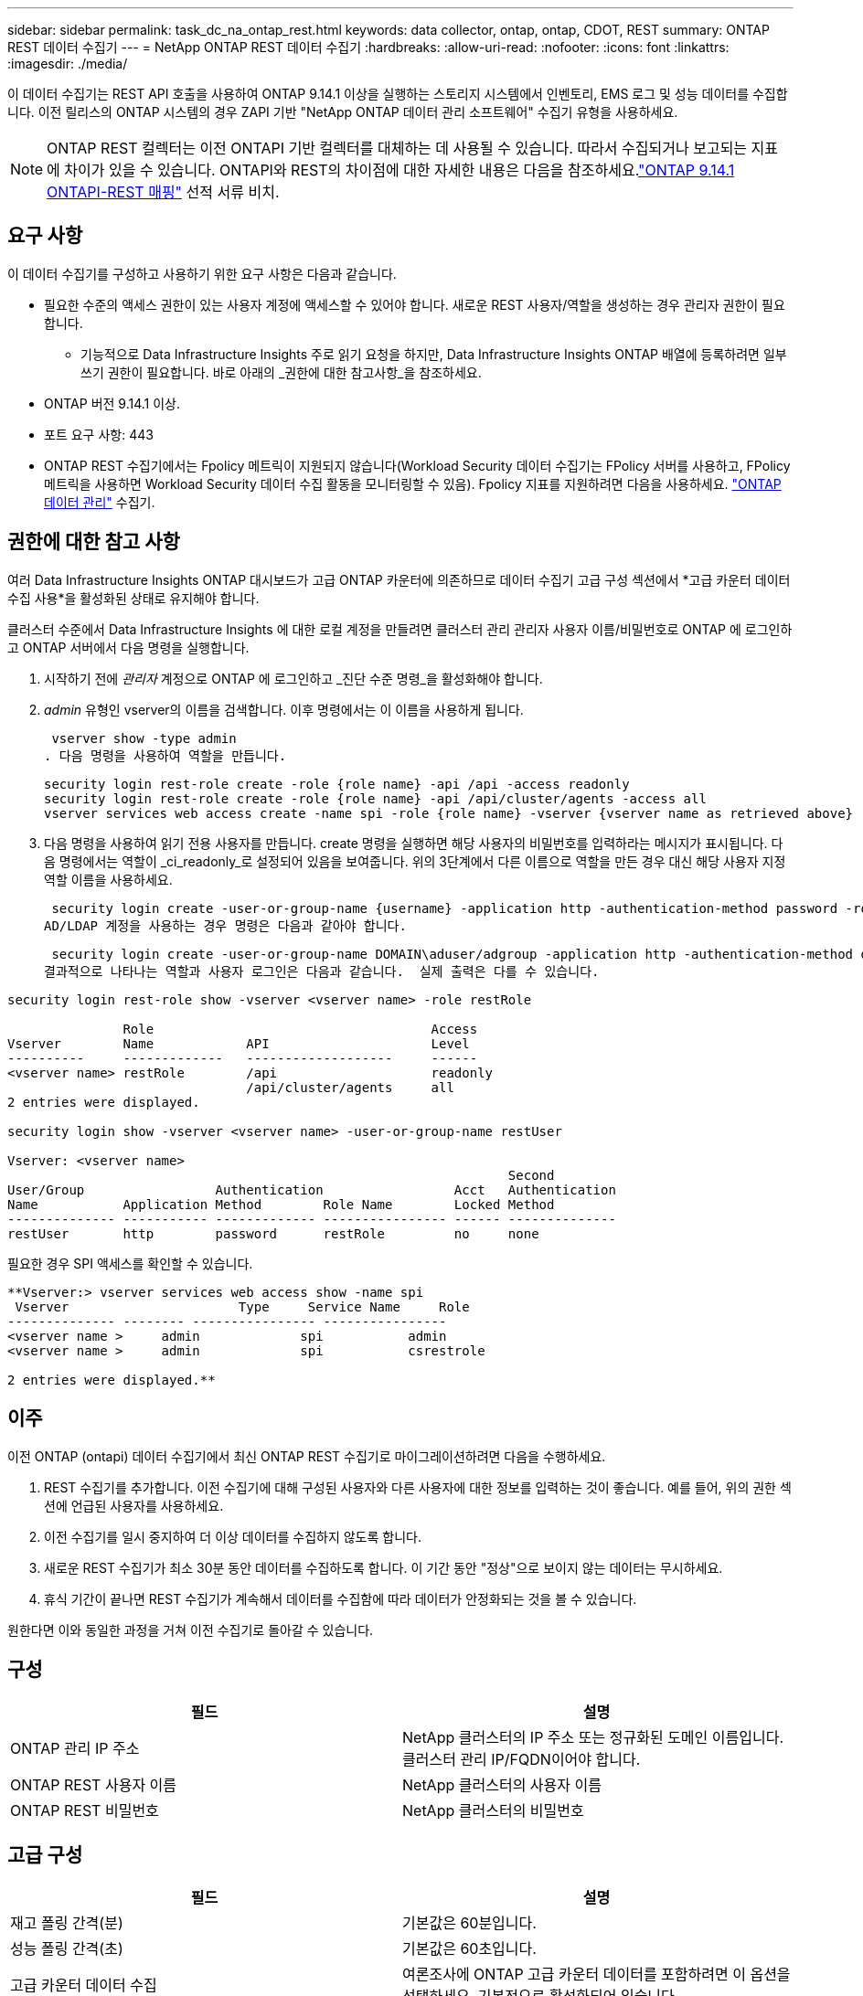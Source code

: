---
sidebar: sidebar 
permalink: task_dc_na_ontap_rest.html 
keywords: data collector, ontap, ontap, CDOT, REST 
summary: ONTAP REST 데이터 수집기 
---
= NetApp ONTAP REST 데이터 수집기
:hardbreaks:
:allow-uri-read: 
:nofooter: 
:icons: font
:linkattrs: 
:imagesdir: ./media/


[role="lead"]
이 데이터 수집기는 REST API 호출을 사용하여 ONTAP 9.14.1 이상을 실행하는 스토리지 시스템에서 인벤토리, EMS 로그 및 성능 데이터를 수집합니다. 이전 릴리스의 ONTAP 시스템의 경우 ZAPI 기반 "NetApp ONTAP 데이터 관리 소프트웨어" 수집기 유형을 사용하세요.


NOTE: ONTAP REST 컬렉터는 이전 ONTAPI 기반 컬렉터를 대체하는 데 사용될 수 있습니다.  따라서 수집되거나 보고되는 지표에 차이가 있을 수 있습니다.  ONTAPI와 REST의 차이점에 대한 자세한 내용은 다음을 참조하세요.link:https://docs.netapp.com/us-en/ontap-restmap-9141/index.html["ONTAP 9.14.1 ONTAPI-REST 매핑"] 선적 서류 비치.



== 요구 사항

이 데이터 수집기를 구성하고 사용하기 위한 요구 사항은 다음과 같습니다.

* 필요한 수준의 액세스 권한이 있는 사용자 계정에 액세스할 수 있어야 합니다.  새로운 REST 사용자/역할을 생성하는 경우 관리자 권한이 필요합니다.
+
** 기능적으로 Data Infrastructure Insights 주로 읽기 요청을 하지만, Data Infrastructure Insights ONTAP 배열에 등록하려면 일부 쓰기 권한이 필요합니다.  바로 아래의 _권한에 대한 참고사항_을 참조하세요.


* ONTAP 버전 9.14.1 이상.
* 포트 요구 사항: 443
* ONTAP REST 수집기에서는 Fpolicy 메트릭이 지원되지 않습니다(Workload Security 데이터 수집기는 FPolicy 서버를 사용하고, FPolicy 메트릭을 사용하면 Workload Security 데이터 수집 활동을 모니터링할 수 있음). Fpolicy 지표를 지원하려면 다음을 사용하세요. link:task_dc_na_cdot.html["ONTAP 데이터 관리"] 수집기.




== 권한에 대한 참고 사항

여러 Data Infrastructure Insights ONTAP 대시보드가 ​​고급 ONTAP 카운터에 의존하므로 데이터 수집기 ​​고급 구성 섹션에서 *고급 카운터 데이터 수집 사용*을 활성화된 상태로 유지해야 합니다.

클러스터 수준에서 Data Infrastructure Insights 에 대한 로컬 계정을 만들려면 클러스터 관리 관리자 사용자 이름/비밀번호로 ONTAP 에 로그인하고 ONTAP 서버에서 다음 명령을 실행합니다.

. 시작하기 전에 _관리자_ 계정으로 ONTAP 에 로그인하고 _진단 수준 명령_을 활성화해야 합니다.
. _admin_ 유형인 vserver의 이름을 검색합니다.  이후 명령에서는 이 이름을 사용하게 됩니다.
+
 vserver show -type admin
. 다음 명령을 사용하여 역할을 만듭니다.
+
....
security login rest-role create -role {role name} -api /api -access readonly
security login rest-role create -role {role name} -api /api/cluster/agents -access all
vserver services web access create -name spi -role {role name} -vserver {vserver name as retrieved above}
....
. 다음 명령을 사용하여 읽기 전용 사용자를 만듭니다.  create 명령을 실행하면 해당 사용자의 비밀번호를 입력하라는 메시지가 표시됩니다.  다음 명령에서는 역할이 _ci_readonly_로 설정되어 있음을 보여줍니다.  위의 3단계에서 다른 이름으로 역할을 만든 경우 대신 해당 사용자 지정 역할 이름을 사용하세요.


 security login create -user-or-group-name {username} -application http -authentication-method password -role {role name}
AD/LDAP 계정을 사용하는 경우 명령은 다음과 같아야 합니다.

 security login create -user-or-group-name DOMAIN\aduser/adgroup -application http -authentication-method domain -role ci_readonly
결과적으로 나타나는 역할과 사용자 로그인은 다음과 같습니다.  실제 출력은 다를 수 있습니다.

[listing]
----
security login rest-role show -vserver <vserver name> -role restRole

               Role                                    Access
Vserver        Name            API                     Level
----------     -------------   -------------------     ------
<vserver name> restRole        /api                    readonly
                               /api/cluster/agents     all
2 entries were displayed.

security login show -vserver <vserver name> -user-or-group-name restUser

Vserver: <vserver name>
                                                                 Second
User/Group                 Authentication                 Acct   Authentication
Name           Application Method        Role Name        Locked Method
-------------- ----------- ------------- ---------------- ------ --------------
restUser       http        password      restRole         no     none
----
필요한 경우 SPI 액세스를 확인할 수 있습니다.

[listing]
----
**Vserver:> vserver services web access show -name spi
 Vserver                      Type     Service Name     Role
-------------- -------- ---------------- ----------------
<vserver name >     admin             spi           admin
<vserver name >     admin             spi           csrestrole

2 entries were displayed.**
----


== 이주

이전 ONTAP (ontapi) 데이터 수집기에서 최신 ONTAP REST 수집기로 마이그레이션하려면 다음을 수행하세요.

. REST 수집기를 추가합니다.  이전 수집기에 대해 구성된 사용자와 다른 사용자에 대한 정보를 입력하는 것이 좋습니다.  예를 들어, 위의 권한 섹션에 언급된 사용자를 사용하세요.
. 이전 수집기를 일시 중지하여 더 이상 데이터를 수집하지 않도록 합니다.
. 새로운 REST 수집기가 최소 30분 동안 데이터를 수집하도록 합니다.  이 기간 동안 "정상"으로 보이지 않는 데이터는 무시하세요.
. 휴식 기간이 끝나면 REST 수집기가 계속해서 데이터를 수집함에 따라 데이터가 안정화되는 것을 볼 수 있습니다.


원한다면 이와 동일한 과정을 거쳐 이전 수집기로 돌아갈 수 있습니다.



== 구성

[cols="2*"]
|===
| 필드 | 설명 


| ONTAP 관리 IP 주소 | NetApp 클러스터의 IP 주소 또는 정규화된 도메인 이름입니다.  클러스터 관리 IP/FQDN이어야 합니다. 


| ONTAP REST 사용자 이름 | NetApp 클러스터의 사용자 이름 


| ONTAP REST 비밀번호 | NetApp 클러스터의 비밀번호 
|===


== 고급 구성

[cols="2*"]
|===
| 필드 | 설명 


| 재고 폴링 간격(분) | 기본값은 60분입니다. 


| 성능 폴링 간격(초) | 기본값은 60초입니다. 


| 고급 카운터 데이터 수집 | 여론조사에 ONTAP 고급 카운터 데이터를 포함하려면 이 옵션을 선택하세요. 기본적으로 활성화되어 있습니다. 


| EMS 이벤트 수집 활성화 | ONTAP EMS 로그 이벤트 데이터를 포함하려면 이것을 선택하세요. 기본적으로 활성화되어 있습니다. 


| EMS 폴링 간격(초) | 기본값은 60초입니다. 
|===


== 술어

Data Infrastructure Insights ONTAP 데이터 수집기에서 인벤토리, 로그 및 성능 데이터를 수집합니다.  인수한 각 자산 유형에 대해 해당 자산에 사용되는 가장 일반적인 용어가 표시됩니다.  이 데이터 수집기를 보거나 문제를 해결할 때 다음 용어를 염두에 두십시오.

[cols="2*"]
|===
| 공급업체/모델 용어 | Data Infrastructure Insights 용어 


| 디스크 | 디스크 


| 레이드 그룹 | 디스크 그룹 


| 무리 | 스토리지 


| 마디 | 저장 노드 


| 골재 | 스토리지 풀 


| LUN | 용량 


| 용량 | 내부 볼륨 


| 스토리지 가상 머신/V서버 | 스토리지 가상 머신 
|===


== ONTAP 데이터 관리 용어

다음 용어는 ONTAP 데이터 관리 스토리지 자산 랜딩 페이지에서 찾을 수 있는 객체나 참조에 적용됩니다.  이러한 용어의 대부분은 다른 데이터 수집자에게도 적용됩니다.



=== 스토리지

* 모델 – 이 클러스터 내의 고유하고 개별적인 노드 모델 이름을 쉼표로 구분하여 나열한 목록입니다.  클러스터의 모든 노드가 동일한 모델 유형인 경우 모델 이름은 하나만 나타납니다.
* 공급업체 – 새 데이터 소스를 구성하는 경우와 동일한 공급업체 이름입니다.
* 일련 번호 - 배열 UUID
* IP – 일반적으로 데이터 소스에 구성된 IP 또는 호스트 이름이 됩니다.
* 마이크로코드 버전 - 펌웨어.
* 원시 용량 – 역할에 관계없이 시스템의 모든 물리적 디스크의 2진 합산입니다.
* 대기 시간 - 호스트가 읽기와 쓰기 모두에서 작업 부하를 경험하는 것을 표현한 것입니다.  이상적으로는 Data Infrastructure Insights 이 가치를 직접 소싱하는 것이 좋지만, 그렇지 않은 경우가 많습니다.  이를 제공하는 배열 대신, Data Infrastructure Insights 일반적으로 개별 내부 볼륨의 통계에서 파생된 IOPS 가중치 계산을 수행합니다.
* 처리량 – 내부 볼륨에서 집계됨.  관리 – 여기에는 장치의 관리 인터페이스에 대한 하이퍼링크가 포함될 수 있습니다.  인벤토리 보고의 일부로 Data Infrastructure Insights 데이터 소스에 의해 프로그래밍 방식으로 생성되었습니다.




=== 스토리지 풀

* 저장소 – 이 풀이 어떤 저장소 배열에 있는지.  필수적인.
* 유형 – 가능성의 열거된 목록에서 나온 설명적 값입니다.  가장 일반적으로는 "집계" 또는 "RAID 그룹"입니다.
* 노드 - 이 스토리지 어레이의 아키텍처가 풀이 특정 스토리지 노드에 속하도록 되어 있는 경우, 해당 이름은 자체 랜딩 페이지로 연결되는 하이퍼링크로 여기에 표시됩니다.
* 플래시 풀 사용 – 예/아니요 값 – 이 SATA/SAS 기반 풀에 캐싱 가속에 사용되는 SSD가 있습니까?
* 중복성 – RAID 수준 또는 보호 체계.  RAID_DP는 듀얼 패리티이고, RAID_TP는 트리플 패리티입니다.
* 용량 – 여기의 값은 논리적으로 사용된 용량, 사용 가능한 용량, 논리적 총 용량, 그리고 이들에 사용된 백분율입니다.
* 과도하게 할당된 용량 – 효율성 기술을 사용하여 스토리지 풀의 논리적 용량보다 큰 볼륨 또는 내부 볼륨 용량의 총합을 할당한 경우 여기의 백분율 값은 0%보다 커집니다.
* 스냅샷 – 스토리지 풀 아키텍처가 용량의 일부를 스냅샷 전용 세그먼트 영역에 할당하는 경우 사용된 스냅샷 용량과 총 용량입니다.  MetroCluster 구성의 ONTAP 에서는 이런 현상이 나타날 가능성이 높지만, 다른 ONTAP 구성에서는 그렇지 않습니다.
* 활용도 – 이 스토리지 풀에 용량을 제공하는 모든 디스크 중 가장 높은 디스크 사용률을 나타내는 백분율 값입니다.  디스크 사용률은 반드시 어레이 성능과 강한 상관관계가 있는 것은 아닙니다. 호스트 기반 워크로드가 없는 경우 디스크 재구축, 중복 제거 활동 등으로 인해 사용률이 높을 수 있습니다.  또한 많은 어레이의 복제 구현은 내부 볼륨이나 볼륨 작업 부하로 표시되지 않으면서도 디스크 활용도를 높일 수 있습니다.
* IOPS – 이 스토리지 풀에 용량을 제공하는 모든 디스크의 합계 IOPS입니다.  처리량 – 이 스토리지 풀에 용량을 제공하는 모든 디스크의 총 처리량입니다.




=== 저장 노드

* 저장소 – 이 노드가 속한 저장소 배열입니다.  필수적인.
* HA 파트너 – 노드가 다른 노드로만 장애 조치되는 플랫폼에서 일반적으로 여기에 표시됩니다.
* 상태 - 노드의 상태.  데이터 소스에서 인벤토리를 수행할 수 있을 만큼 배열이 건강한 경우에만 사용할 수 있습니다.
* 모델 – 노드의 모델 이름.
* 버전 – 장치의 버전 이름.
* 일련 번호 – 노드 일련 번호.
* 메모리 – 가능하다면 2진수 메모리를 사용합니다.
* 활용도 – ONTAP 에서 이는 독점 알고리즘의 컨트롤러 스트레스 지수입니다.  모든 성능 폴링에서는 WAFL 디스크 경합이나 평균 CPU 사용률 중 더 높은 값을 0~100% 사이의 숫자로 보고합니다.  지속적으로 50% 이상의 값이 관찰되면 크기가 작음을 나타냅니다. 즉, 컨트롤러/노드가 충분히 크지 않거나 회전 디스크가 쓰기 작업 부하를 흡수하기에 충분하지 않을 수 있습니다.
* IOPS – 노드 개체에 대한 ONTAP REST 호출에서 직접 파생됩니다.
* 지연 시간 – 노드 개체에 대한 ONTAP REST 호출에서 직접 파생됩니다.
* 처리량 – 노드 개체에 대한 ONTAP REST 호출에서 직접 파생됩니다.
* 프로세서 - CPU 수.




== ONTAP 전력 측정

여러 ONTAP 모델은 모니터링이나 알림에 사용할 수 있는 Data Infrastructure Insights 에 대한 전력 측정 항목을 제공합니다.  아래의 지원되는 모델과 지원되지 않는 모델 목록은 포괄적이지는 않지만 어느 정도 지침을 제공합니다. 일반적으로 모델이 목록에 있는 모델과 같은 제품군에 속하면 지원도 동일합니다.

지원 모델:

A200 A220 A250 A300 A320 A400 A700 A700s A800 A900 C190 FAS2240-4 FAS2552 FAS2650 FAS2720 FAS2750 FAS8200 FAS8300 FAS8700 FAS9000

지원되지 않는 모델:

FAS2620 FAS3250 FAS3270 FAS500f FAS6280 FAS/ AFF 8020 FAS/ AFF 8040 FAS/ AFF 8060 FAS/ AFF 8080



== 문제 해결

이 데이터 수집기에 문제가 발생하면 시도해 볼 수 있는 몇 가지 사항은 다음과 같습니다.

[cols="2*"]
|===
| 문제: | 다음을 시도해 보세요: 


| ONTAP REST 데이터 수집기를 생성하려고 할 때 다음과 같은 오류가 표시됩니다. 구성: 10.193.70.14: 10.193.70.14의 ONTAP REST API를 사용할 수 없습니다. 10.193.70.14에서 /api/cluster를 GET하지 못했습니다. 400 잘못된 요청입니다. | 이는 REST API 기능이 없는 오래된 ONTAP 어레이(예: ONTAP 9.6) 때문일 가능성이 높습니다.  ONTAP 9.14.1은 ONTAP REST 수집기가 지원하는 최소 ONTAP 버전입니다.  REST ONTAP 이전 릴리스에서는 "400 잘못된 요청" 응답이 예상됩니다.  REST를 지원하지만 9.14.1 이상이 아닌 ONTAP 버전의 경우 다음과 유사한 메시지가 표시될 수 있습니다. 구성: 10.193.98.84: 10.193.98.84의 ONTAP REST API를 사용할 수 없습니다. 10.193.98.84: 10.193.98.84의 ONTAP REST API를 사용할 수 있습니다. cheryl5-cluster-2 9.10.1 a3cb3247-3d3c-11ee-8ff3-005056b364a7이지만 최소 버전 9.14.1이 아닙니다. 


| ONTAP ontapi 수집기가 데이터를 표시하는 곳에 비어 있거나 "0" 메트릭이 표시됩니다. | ONTAP REST는 ONTAP 시스템에서 내부적으로 사용되는 메트릭만 보고하지 않습니다.  예를 들어, ONTAP REST에서는 시스템 집계가 수집되지 않고, "데이터" 유형의 SVM만 수집됩니다.  0 또는 비어 있는 데이터를 보고할 수 있는 ONTAP REST 메트릭의 다른 예: InternalVolumes: REST는 더 이상 vol0을 보고하지 않습니다.  집계: REST는 더 이상 aggr0을 보고하지 않습니다.  저장: 대부분의 지표는 내부 볼륨 지표의 롤업이며 위의 내용에 영향을 받습니다.  스토리지 가상 머신: REST는 더 이상 '데이터' 이외의 유형(예: '클러스터', 'mgmt', '노드')의 SVM을 보고하지 않습니다.  기본 성능 폴링 기간이 15분에서 5분으로 변경되어 데이터가 있는 그래프의 모양이 변경된 것을 알 수도 있습니다.  여론조사를 더 자주 실시할수록 분석할 데이터 포인트가 더 많아집니다. 
|===
추가 정보는 다음에서 찾을 수 있습니다.link:concept_requesting_support.html["지원하다"] 페이지 또는link:reference_data_collector_support_matrix.html["데이터 수집기 지원 매트릭스"] .
